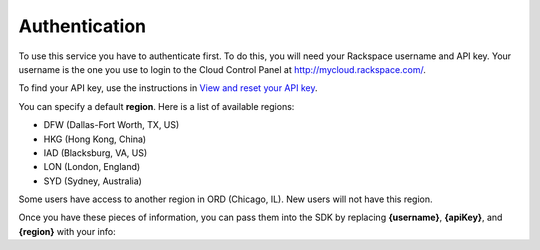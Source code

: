 

Authentication
-----------------

To use this service you have to authenticate first. To do this, you will need
your Rackspace username and API key. Your username is the one you use to login
to the Cloud Control Panel at http://mycloud.rackspace.com/.

To find your API key, use the instructions in
`View and reset your API key <https://support.rackspace.com/how-to/view-and-reset-your-api-key/>`_.

You can specify a default **region**. Here is a list of available regions:

* DFW (Dallas-Fort Worth, TX, US)
* HKG (Hong Kong, China)
* IAD (Blacksburg, VA, US)
* LON (London, England)
* SYD (Sydney, Australia)

Some users have access to another region in ORD (Chicago, IL). New users will
not have this region.

Once you have these pieces of information, you can pass them into the SDK by
replacing **{username}**, **{apiKey}**, and **{region}** with your info:
